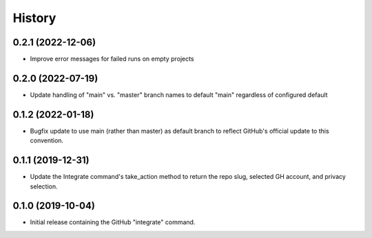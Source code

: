 =======
History
=======

0.2.1 (2022-12-06)
------------------
* Improve error messages for failed runs on empty projects

0.2.0 (2022-07-19)
------------------
* Update handling of "main" vs. "master" branch names to default "main"
  regardless of configured default

0.1.2 (2022-01-18)
------------------
* Bugfix update to use main (rather than master) as default branch to reflect
  GitHub's official update to this convention.


0.1.1 (2019-12-31)
------------------
* Update the Integrate command's take_action method to
  return the repo slug, selected GH account, and privacy selection.


0.1.0 (2019-10-04)
------------------

* Initial release containing the GitHub "integrate" command.
